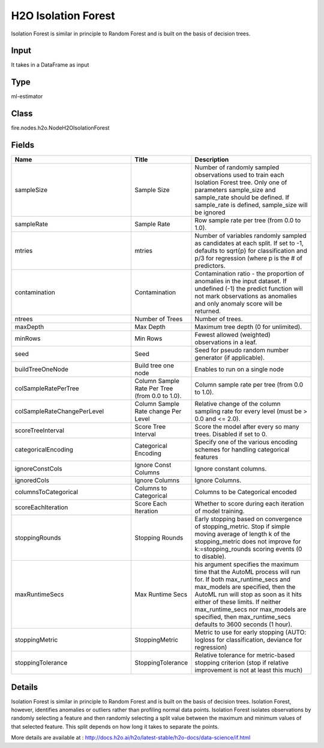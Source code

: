 H2O Isolation Forest
=========== 

Isolation Forest is similar in principle to Random Forest and is built on the basis of decision trees.

Input
--------------
It takes in a DataFrame as input

Type
--------- 

ml-estimator

Class
--------- 

fire.nodes.h2o.NodeH2OIsolationForest

Fields
--------- 

.. list-table::
      :widths: 10 5 10
      :header-rows: 1

      * - Name
        - Title
        - Description
      * - sampleSize
        - Sample Size
        - Number of randomly sampled observations used to train each Isolation Forest tree. Only one of parameters sample_size and sample_rate should be defined. If sample_rate is defined, sample_size will be ignored
      * - sampleRate
        - Sample Rate
        - Row sample rate per tree (from 0.0 to 1.0).
      * - mtries
        - mtries
        - Number of variables randomly sampled as candidates at each split. If set to -1, defaults to sqrt{p} for classification and p/3 for regression (where p is the # of predictors.
      * - contamination
        - Contamination
        - Contamination ratio - the proportion of anomalies in the input dataset. If undefined (-1) the predict function will not mark observations as anomalies and only anomaly score will be returned.
      * - ntrees
        - Number of Trees
        - Number of trees.
      * - maxDepth
        - Max Depth
        - Maximum tree depth (0 for unlimited).
      * - minRows
        - Min Rows
        - Fewest allowed (weighted) observations in a leaf.
      * - seed
        - Seed
        - Seed for pseudo random number generator (if applicable).
      * - buildTreeOneNode
        - Build tree one node
        - Enables to run on a single node
      * - colSampleRatePerTree
        - Column Sample Rate Per Tree (from 0.0 to 1.0).
        - Column sample rate per tree (from 0.0 to 1.0).
      * - colSampleRateChangePerLevel
        - Column Sample Rate change Per Level
        - Relative change of the column sampling rate for every level (must be > 0.0 and <= 2.0).
      * - scoreTreeInterval
        - Score Tree Interval
        - Score the model after every so many trees. Disabled if set to 0.
      * - categoricalEncoding
        - Categorical Encoding
        - Specify one of the various encoding schemes for handling categorical features
      * - ignoreConstCols
        - Ignore Const Columns
        - Ignore constant columns.
      * - ignoredCols
        - Ignore Columns
        - Ignore Columns.
      * - columnsToCategorical
        - Columns to Categorical
        - Columns to be Categorical encoded
      * - scoreEachIteration
        - Score Each Iteration
        - Whether to score during each iteration of model training.
      * - stoppingRounds
        - Stopping Rounds
        - Early stopping based on convergence of stopping_metric. Stop if simple moving average of length k of the stopping_metric does not improve for k:=stopping_rounds scoring events (0 to disable).
      * - maxRuntimeSecs
        - Max Runtime Secs
        - his argument specifies the maximum time that the AutoML process will run for. If both max_runtime_secs and max_models are specified, then the AutoML run will stop as soon as it hits either of these limits. If neither max_runtime_secs nor max_models are specified, then max_runtime_secs defaults to 3600 seconds (1 hour).
      * - stoppingMetric
        - StoppingMetric
        - Metric to use for early stopping (AUTO: logloss for classification, deviance for regression)
      * - stoppingTolerance
        - StoppingTolerance
        - Relative tolerance for metric-based stopping criterion (stop if relative improvement is not at least this much)


Details
-------


Isolation Forest is similar in principle to Random Forest and is built on the basis of decision trees. Isolation Forest, however, identifies anomalies or outliers rather than profiling normal data points. Isolation Forest isolates observations by randomly selecting a feature and then randomly selecting a split value between the maximum and minimum values of that selected feature. This split depends on how long it takes to separate the points.

More details are available at : http://docs.h2o.ai/h2o/latest-stable/h2o-docs/data-science/if.html


